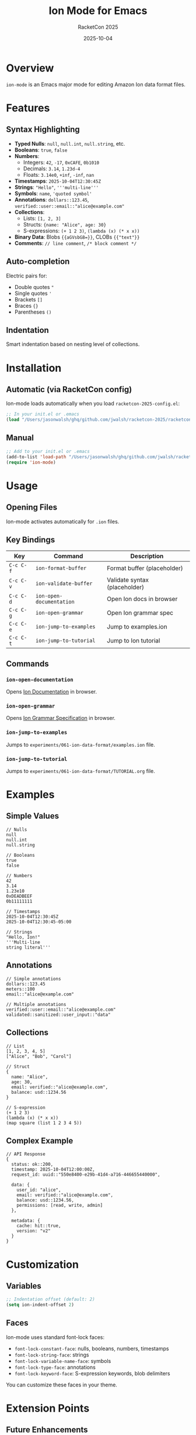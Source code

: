 #+TITLE: Ion Mode for Emacs
#+AUTHOR: RacketCon 2025
#+DATE: 2025-10-04
#+STARTUP: overview

* Overview

~ion-mode~ is an Emacs major mode for editing Amazon Ion data format files.

* Features

** Syntax Highlighting

- *Typed Nulls*: ~null~, ~null.int~, ~null.string~, etc.
- *Booleans*: ~true~, ~false~
- *Numbers*:
  - Integers: ~42~, ~-17~, ~0xCAFE~, ~0b1010~
  - Decimals: ~3.14~, ~1.23d-4~
  - Floats: ~3.14e0~, ~+inf~, ~-inf~, ~nan~
- *Timestamps*: ~2025-10-04T12:30:45Z~
- *Strings*: ~"Hello"~, ~'''multi-line'''~
- *Symbols*: ~name~, ~'quoted symbol'~
- *Annotations*: ~dollars::123.45~, ~verified::user::email::"alice@example.com"~
- *Collections*:
  - Lists: ~[1, 2, 3]~
  - Structs: ~{name: "Alice", age: 30}~
  - S-expressions: ~(+ 1 2 3)~, ~(lambda (x) (* x x))~
- *Binary Data*: Blobs ~{{aGVsbG8=}}~, CLOBs ~{{"text"}}~
- *Comments*: ~// line comment~, ~/* block comment */~

** Auto-completion

Electric pairs for:
- Double quotes ~"~
- Single quotes ~'~
- Brackets ~[]~
- Braces ~{}~
- Parentheses ~()~

** Indentation

Smart indentation based on nesting level of collections.

* Installation

** Automatic (via RacketCon config)

Ion-mode loads automatically when you load ~racketcon-2025-config.el~:

#+begin_src emacs-lisp
;; In your init.el or .emacs
(load "/Users/jasonwalsh/ghq/github.com/jwalsh/racketcon-2025/racketcon-2025-config.el")
#+end_src

** Manual

#+begin_src emacs-lisp
;; Add to your init.el or .emacs
(add-to-list 'load-path "/Users/jasonwalsh/ghq/github.com/jwalsh/racketcon-2025/elisp")
(require 'ion-mode)
#+end_src

* Usage

** Opening Files

Ion-mode activates automatically for ~.ion~ files.

** Key Bindings

| Key         | Command                 | Description                    |
|-------------+-------------------------+--------------------------------|
| ~C-c C-f~   | ~ion-format-buffer~     | Format buffer (placeholder)    |
| ~C-c C-v~   | ~ion-validate-buffer~   | Validate syntax (placeholder)  |
| ~C-c C-d~   | ~ion-open-documentation~ | Open Ion docs in browser       |
| ~C-c C-g~   | ~ion-open-grammar~      | Open Ion grammar spec          |
| ~C-c C-e~   | ~ion-jump-to-examples~  | Jump to examples.ion           |
| ~C-c C-t~   | ~ion-jump-to-tutorial~  | Jump to Ion tutorial           |

** Commands

*** ~ion-open-documentation~
Opens [[https://amazon-ion.github.io/ion-docs/][Ion Documentation]] in browser.

*** ~ion-open-grammar~
Opens [[https://amazon-ion.github.io/ion-docs/books/ion-1-1/grammar.html][Ion Grammar Specification]] in browser.

*** ~ion-jump-to-examples~
Jumps to ~experiments/061-ion-data-format/examples.ion~ file.

*** ~ion-jump-to-tutorial~
Jumps to ~experiments/061-ion-data-format/TUTORIAL.org~ file.

* Examples

** Simple Values

#+begin_src ion
// Nulls
null
null.int
null.string

// Booleans
true
false

// Numbers
42
3.14
1.23e10
0xDEADBEEF
0b11111111

// Timestamps
2025-10-04T12:30:45Z
2025-10-04T12:30:45-05:00

// Strings
"Hello, Ion!"
'''Multi-line
string literal'''
#+end_src

** Annotations

#+begin_src ion
// Simple annotations
dollars::123.45
meters::100
email::"alice@example.com"

// Multiple annotations
verified::user::email::"alice@example.com"
validated::sanitized::user_input::"data"
#+end_src

** Collections

#+begin_src ion
// List
[1, 2, 3, 4, 5]
["Alice", "Bob", "Carol"]

// Struct
{
  name: "Alice",
  age: 30,
  email: verified::"alice@example.com",
  balance: usd::1234.56
}

// S-expression
(+ 1 2 3)
(lambda (x) (* x x))
(map square (list 1 2 3 4 5))
#+end_src

** Complex Example

#+begin_src ion
// API Response
{
  status: ok::200,
  timestamp: 2025-10-04T12:00:00Z,
  request_id: uuid::"550e8400-e29b-41d4-a716-446655440000",

  data: {
    user_id: "alice",
    email: verified::"alice@example.com",
    balance: usd::1234.56,
    permissions: [read, write, admin]
  },

  metadata: {
    cache: hit::true,
    version: "v2"
  }
}
#+end_src

* Customization

** Variables

#+begin_src emacs-lisp
;; Indentation offset (default: 2)
(setq ion-indent-offset 2)
#+end_src

** Faces

Ion-mode uses standard font-lock faces:

- ~font-lock-constant-face~: nulls, booleans, numbers, timestamps
- ~font-lock-string-face~: strings
- ~font-lock-variable-name-face~: symbols
- ~font-lock-type-face~: annotations
- ~font-lock-keyword-face~: S-expression keywords, blob delimiters

You can customize these faces in your theme.

* Extension Points

** Future Enhancements

The mode includes placeholders for:

1. *Formatting*: ~ion-format-buffer~ - Format Ion code
2. *Validation*: ~ion-validate-buffer~ - Validate Ion syntax
3. *Binary Support*: Convert between text and binary Ion
4. *Schema Support*: Validate against Ion schema
5. *REPL Integration*: Evaluate Ion expressions

** Adding Features

To extend ion-mode:

#+begin_src emacs-lisp
;; Example: Add a command to convert to JSON
(defun ion-convert-to-json ()
  "Convert Ion buffer to JSON (placeholder)."
  (interactive)
  ;; Implementation here
  (message "Converting to JSON..."))

;; Add to ion-mode-map
(define-key ion-mode-map (kbd "C-c C-j") 'ion-convert-to-json)
#+end_src

* Integration with RacketCon

Ion-mode integrates seamlessly with the RacketCon 2025 project:

** Jump Commands

- ~C-c C-e~ jumps to ~examples.ion~ with comprehensive Ion examples
- ~C-c C-t~ jumps to ~TUTORIAL.org~ for learning Ion

** Documentation

- [[file:README.org][Ion Data Format Overview]]
- [[file:TUTORIAL.org][Ion Tutorial with Tangle Support]]
- [[file:GRAMMAR-TUTORIAL.org][Ion Grammar Deep Dive]]
- [[file:examples.ion][Complete Ion Examples]]

** Related Experiments

- [[file:../062-ion-fusion/README.org][Experiment 062: Ion Fusion]] - Language built on Ion
- [[file:../142-here-strings/README.org][Experiment 142: Here Strings]] - For Ion literals in Racket

* Syntax Highlighting Examples

When editing ~.ion~ files, ion-mode provides:

#+begin_example
// Keywords and types highlighted
null.int              <- constant face
true                  <- constant face
verified::user::data  <- 'verified' and 'user' in type face

// Numbers
42                    <- constant face
3.14                  <- constant face
0xCAFE                <- constant face

// Strings
"Hello"               <- string face
'''multi-line'''      <- string face

// Symbols
name:                 <- variable face
'quoted'              <- variable face

// S-expressions
(lambda (x) (* x x))  <- 'lambda' in keyword face

// Annotations on structures
person::{             <- 'person' in type face
  name: "Alice"
}
#+end_example

* Troubleshooting

** Mode not loading

Check that ion-mode is loaded:

#+begin_src emacs-lisp
M-x describe-variable RET ion-mode RET
#+end_src

** Auto-mode not working

Ensure ~.ion~ files trigger ion-mode:

#+begin_src emacs-lisp
(add-to-list 'auto-mode-alist '("\\.ion\\'" . ion-mode))
#+end_src

** Syntax highlighting issues

Reload the buffer:

#+begin_example
M-x revert-buffer
#+end_example

* Resources

- [[https://amazon-ion.github.io/ion-docs/][Amazon Ion Documentation]]
- [[https://amazon-ion.github.io/ion-docs/books/ion-1-1/grammar.html][Ion 1.1 Grammar Specification]]
- [[https://github.com/amazon-ion/ion-specification][Ion Specification Repository]]
- [[file:../062-ion-fusion/README.org][Ion Fusion Session Prep]] (Saturday 1:30pm EDT)

* Status

Ion-mode v0.1.0 - Basic syntax highlighting complete

Ready for Amazon Ion file editing!
